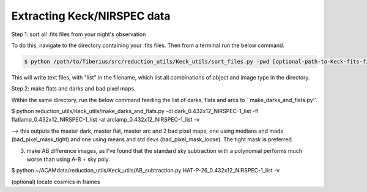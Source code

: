 .. _keck:

Extracting Keck/NIRSPEC data
============================

Step 1: sort all .fits files from your night's observation

To do this, navigate to the directory containing your .fits files. Then from a terminal run the below command.

.. code-block:: bash

  $ python /path/to/Tiberius/src/reduction_utils/Keck_utils/sort_files.py -pwd [optional-path-to-Keck-fits-files]

This will write text files, with "list" in the filename, which list all combinations of object and image type in the directory.

Step 2: make flats and darks and bad pixel maps

Within the same directory, run the below command feeding the list of darks, flats and arcs to ``make_darks_and_flats.py''.

.. code-block:: bash

$ python reduction_utils/Keck_utils/make_darks_and_flats.py -dl dark_0.432x12_NIRSPEC-1_list -fl flatlamp_0.432x12_NIRSPEC-1_list -al arclamp_0.432x12_NIRSPEC-1_list -v

--> this outputs the master dark, master flat, master arc and 2 bad pixel maps, one using medians and mads (bad_pixel_mask_tight) and one using means and std devs (bad_pixel_mask_loose). The tight mask is preferred.

3. make AB difference images, as I've found that the standard sky subtraction with a polynomial performs much worse than using A-B + sky poly.

$ python ~/ACAMdata/reduction_utils/Keck_utils/AB_subtraction.py HAT-P-26_0.432x12_NIRSPEC-1_list -v

(optional) locate cosmics in frames
